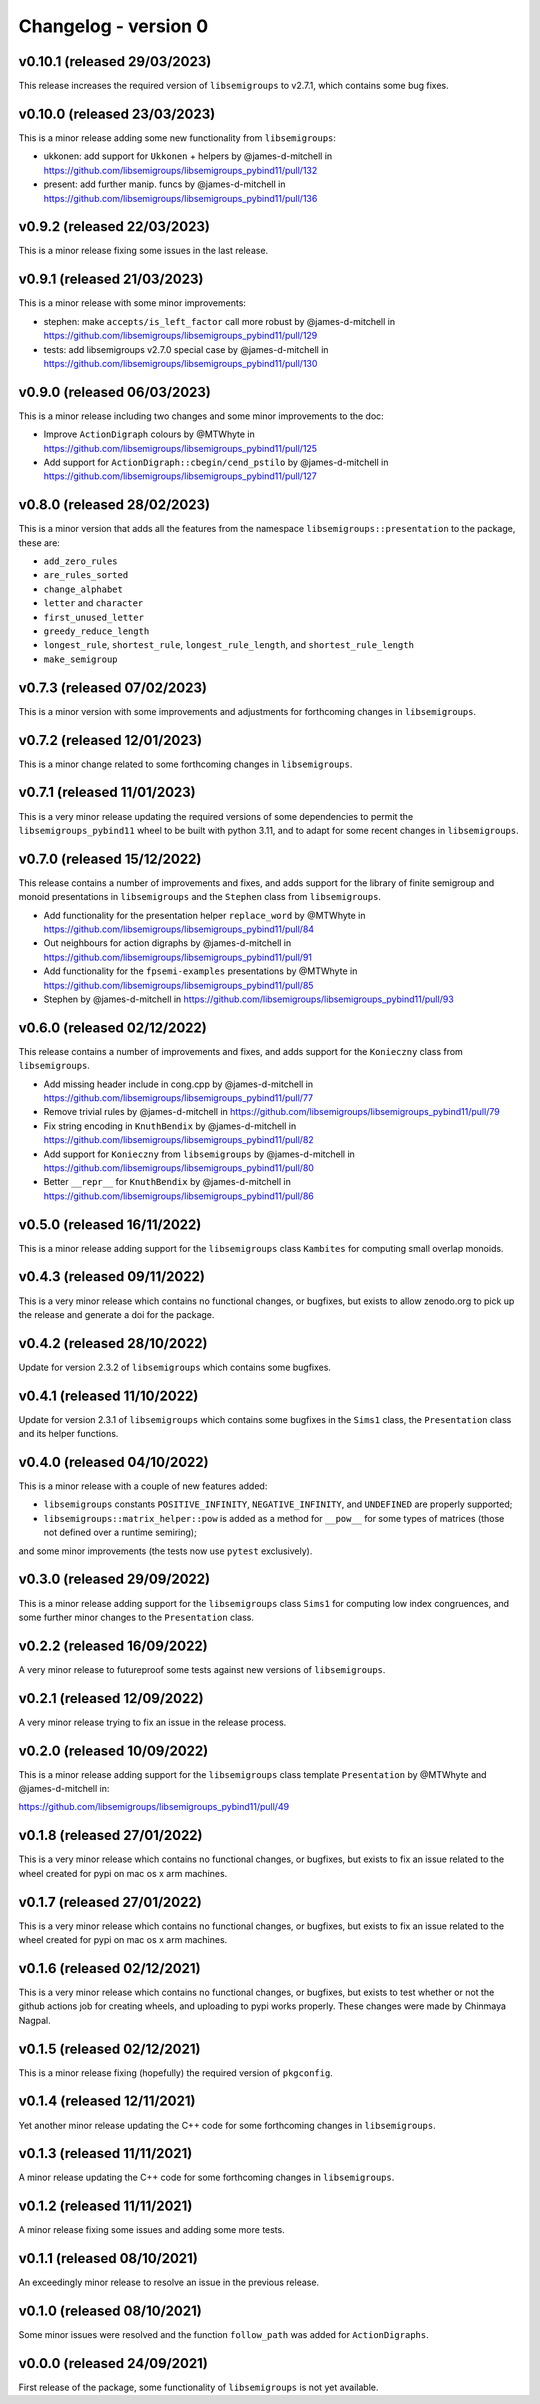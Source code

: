 ..
    Copyright (c) 2021-2024, J. D. Mitchell

    Distributed under the terms of the GPL license version 3.

    The full license is in the file LICENSE, distributed with this software.

Changelog - version 0
=====================

v0.10.1 (released 29/03/2023)
-----------------------------

This release increases the required version of ``libsemigroups`` to v2.7.1,
which contains some bug fixes.

v0.10.0 (released 23/03/2023)
-----------------------------

This is a minor release adding some new functionality from ``libsemigroups``:

- ukkonen: add support for ``Ukkonen`` + helpers by @james-d-mitchell in
  https://github.com/libsemigroups/libsemigroups_pybind11/pull/132
- present: add further manip. funcs by @james-d-mitchell in
  https://github.com/libsemigroups/libsemigroups_pybind11/pull/136

v0.9.2 (released 22/03/2023)
----------------------------

This is a minor release fixing some issues in the last release.

v0.9.1 (released 21/03/2023)
----------------------------

This is a minor release with some minor improvements:

- stephen: make ``accepts/is_left_factor`` call more robust by @james-d-mitchell
  in https://github.com/libsemigroups/libsemigroups_pybind11/pull/129
- tests: add libsemigroups v2.7.0 special case by @james-d-mitchell in
  https://github.com/libsemigroups/libsemigroups_pybind11/pull/130

v0.9.0 (released 06/03/2023)
----------------------------

This is a minor release including two changes and some minor improvements to the
doc:

- Improve ``ActionDigraph`` colours by @MTWhyte in
  https://github.com/libsemigroups/libsemigroups_pybind11/pull/125
- Add support for ``ActionDigraph::cbegin/cend_pstilo`` by @james-d-mitchell in
  https://github.com/libsemigroups/libsemigroups_pybind11/pull/127

v0.8.0 (released 28/02/2023)
----------------------------

This is a minor version that adds all the features from the namespace
``libsemigroups::presentation`` to the package, these are:

- ``add_zero_rules``
- ``are_rules_sorted``
- ``change_alphabet``
- ``letter`` and ``character``
- ``first_unused_letter``
- ``greedy_reduce_length``
- ``longest_rule``, ``shortest_rule``, ``longest_rule_length``, and
  ``shortest_rule_length``
- ``make_semigroup``

v0.7.3 (released 07/02/2023)
----------------------------

This is a minor version with some improvements and adjustments for forthcoming
changes in ``libsemigroups``.

v0.7.2 (released 12/01/2023)
----------------------------

This is a minor change related to some forthcoming changes in ``libsemigroups``.

v0.7.1 (released 11/01/2023)
----------------------------

This is a very minor release updating the required versions of some dependencies
to permit the ``libsemigroups_pybind11`` wheel to be built with python 3.11, and
to adapt for some recent changes in ``libsemigroups``.

v0.7.0 (released 15/12/2022)
----------------------------

This release contains a number of improvements and fixes, and adds support for
the library of finite semigroup and monoid presentations in ``libsemigroups``
and the ``Stephen`` class from ``libsemigroups``.

- Add functionality for the presentation helper ``replace_word`` by @MTWhyte in
  https://github.com/libsemigroups/libsemigroups_pybind11/pull/84
- Out neighbours for action digraphs by @james-d-mitchell in
  https://github.com/libsemigroups/libsemigroups_pybind11/pull/91
- Add functionality for the ``fpsemi-examples`` presentations by @MTWhyte in
  https://github.com/libsemigroups/libsemigroups_pybind11/pull/85
- Stephen by @james-d-mitchell in
  https://github.com/libsemigroups/libsemigroups_pybind11/pull/93

v0.6.0 (released 02/12/2022)
----------------------------

This release contains a number of improvements and fixes, and adds support for
the ``Konieczny`` class from ``libsemigroups``.

- Add missing header include in cong.cpp by @james-d-mitchell in
  https://github.com/libsemigroups/libsemigroups_pybind11/pull/77
- Remove trivial rules by @james-d-mitchell in
  https://github.com/libsemigroups/libsemigroups_pybind11/pull/79
- Fix string encoding in ``KnuthBendix`` by @james-d-mitchell in
  https://github.com/libsemigroups/libsemigroups_pybind11/pull/82
- Add support for ``Konieczny`` from ``libsemigroups`` by @james-d-mitchell in
  https://github.com/libsemigroups/libsemigroups_pybind11/pull/80
- Better ``__repr__`` for ``KnuthBendix`` by @james-d-mitchell in
  https://github.com/libsemigroups/libsemigroups_pybind11/pull/86

v0.5.0 (released 16/11/2022)
----------------------------

This is a minor release adding support for the ``libsemigroups`` class
``Kambites`` for computing small overlap monoids.

v0.4.3 (released 09/11/2022)
----------------------------

This is a very minor release which contains no functional changes, or bugfixes,
but exists to allow zenodo.org to pick up the release and generate a doi for the
package.

v0.4.2 (released 28/10/2022)
----------------------------

Update for version 2.3.2 of ``libsemigroups`` which contains some bugfixes.

v0.4.1 (released 11/10/2022)
----------------------------

Update for version 2.3.1 of ``libsemigroups`` which contains some bugfixes in
the ``Sims1`` class, the ``Presentation`` class and its helper functions.

v0.4.0 (released 04/10/2022)
----------------------------

This is a minor release with a couple of new features added:

- ``libsemigroups`` constants ``POSITIVE_INFINITY``, ``NEGATIVE_INFINITY``, and
  ``UNDEFINED`` are properly supported;
- ``libsemigroups::matrix_helper::pow`` is added as a method for ``__pow__`` for
  some types of matrices (those not defined over a runtime semiring);

and some minor improvements (the tests now use ``pytest`` exclusively).

v0.3.0 (released 29/09/2022)
----------------------------

This is a minor release adding support for the ``libsemigroups`` class ``Sims1``
for computing low index congruences, and some further minor changes to the
``Presentation`` class.

v0.2.2 (released 16/09/2022)
----------------------------

A very minor release to futureproof some tests against new versions of
``libsemigroups``.

v0.2.1 (released 12/09/2022)
----------------------------

A very minor release trying to fix an issue in the release process.

v0.2.0 (released 10/09/2022)
----------------------------

This is a minor release adding support for the ``libsemigroups`` class template
``Presentation`` by @MTWhyte and @james-d-mitchell in:

https://github.com/libsemigroups/libsemigroups_pybind11/pull/49

v0.1.8 (released 27/01/2022)
----------------------------

This is a very minor release which contains no functional changes, or bugfixes,
but exists to fix an issue related to the wheel created for pypi on mac os x arm
machines.

v0.1.7 (released 27/01/2022)
----------------------------

This is a very minor release which contains no functional changes, or bugfixes,
but exists to fix an issue related to the wheel created for pypi on mac os x arm
machines.

v0.1.6 (released 02/12/2021)
----------------------------

This is a very minor release which contains no functional changes, or bugfixes,
but exists to test whether or not the github actions job for creating wheels,
and uploading to pypi works properly. These changes were made by Chinmaya
Nagpal.

v0.1.5 (released 02/12/2021)
----------------------------

This is a minor release fixing (hopefully) the required version of
``pkgconfig``.

v0.1.4 (released 12/11/2021)
----------------------------

Yet another minor release updating the C++ code for some forthcoming changes in
``libsemigroups``.

v0.1.3 (released 11/11/2021)
----------------------------

A minor release updating the C++ code for some forthcoming changes in
``libsemigroups``.

v0.1.2 (released 11/11/2021)
----------------------------

A minor release fixing some issues and adding some more tests.

v0.1.1 (released 08/10/2021)
----------------------------

An exceedingly minor release to resolve an issue in the previous release.

v0.1.0 (released 08/10/2021)
----------------------------

Some minor issues were resolved and the function ``follow_path`` was added for
``ActionDigraphs``.

v0.0.0 (released 24/09/2021)
----------------------------

First release of the package, some functionality of ``libsemigroups`` is not yet
available.
